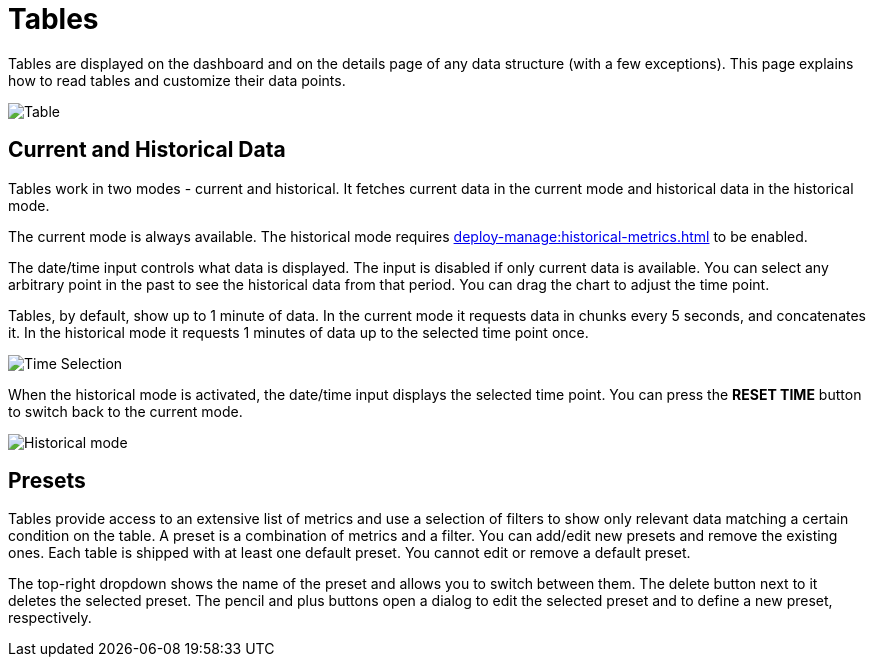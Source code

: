 = Tables
:description: Tables are displayed on the dashboard and on the details page of any data structure (with a few exceptions). This page explains how to read tables and customize their data points.

{description}

image:ROOT:Table.png[alt=Table, align="center"]

== Current and Historical Data

Tables work in two modes - current and historical. It fetches current data in the current mode
and historical data in the historical mode.

The current mode is always available. The historical mode requires xref:deploy-manage:historical-metrics.adoc[] to be enabled.

The date/time input controls what data is displayed. The input is disabled if only current data is available.
You can select any arbitrary point in the past to see the historical data from that period. You can drag
the chart to adjust the time point.

Tables, by default, show up to 1 minute of data.
In the current mode it requests data in chunks every 5 seconds, and concatenates it.
In the historical mode it requests 1 minutes of data up to the selected time point once.

image:ROOT:WidgetTimeSelection.png[alt=Time Selection, align="center"]

When the historical mode is activated, the date/time input displays the selected time point. You can press the *RESET TIME* button
to switch back to the current mode.

image:ROOT:WidgetHistorical.png[alt=Historical mode, align="center"]

== Presets

Tables provide access to an extensive list of metrics
and use a selection of filters to show only relevant data matching a certain condition on the table.
A preset is a combination of metrics and a filter. You can add/edit new presets and remove the existing ones.
Each table is shipped with at least one default preset. You cannot edit or remove a default preset.

The top-right dropdown shows the name of the preset and allows you to switch between them. The delete button next to it deletes the selected preset.
The pencil and plus buttons open a dialog to edit the selected preset and to define a new preset, respectively.


